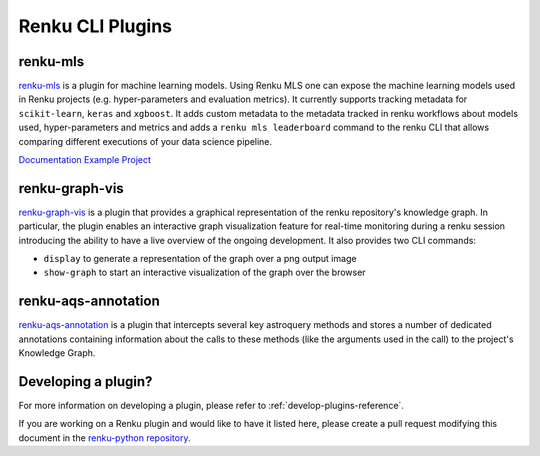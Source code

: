 ..
    Copyright 2017-2023 - Swiss Data Science Center (SDSC)
    A partnership between École Polytechnique Fédérale de Lausanne (EPFL) and
    Eidgenössische Technische Hochschule Zürich (ETHZ).

    Licensed under the Apache License, Version 2.0 (the "License");
    you may not use this file except in compliance with the License.
    You may obtain a copy of the License at

        http://www.apache.org/licenses/LICENSE-2.0

    Unless required by applicable law or agreed to in writing, software
    distributed under the License is distributed on an "AS IS" BASIS,
    WITHOUT WARRANTIES OR CONDITIONS OF ANY KIND, either express or implied.
    See the License for the specific language governing permissions and
    limitations under the License.

Renku CLI Plugins
=================

renku-mls
---------

`renku-mls <https://pypi.org/project/renku-mls/>`_ is a plugin for machine
learning models. Using Renku MLS one can expose the machine learning models
used in Renku projects (e.g. hyper-parameters and evaluation metrics).
It currently supports tracking metadata for ``scikit-learn``, ``keras`` and
``xgboost``. It adds custom metadata to the metadata tracked in renku workflows
about models used, hyper-parameters and metrics and adds a ``renku mls leaderboard``
command to the renku CLI that allows comparing different executions of your
data science pipeline.

`Documentation <https://github.com/ratschlab/renku-mls/blob/master/docs/gettingstarted.rst>`_
`Example Project <https://renkulab.io/projects/learn-renku/plugins/renku-mls-plugin>`_

renku-graph-vis
---------

`renku-graph-vis <https://github.com/oda-hub/renku-graph-vis/>`_ is a plugin that
provides a graphical representation of the renku repository's knowledge graph. 
In particular, the plugin enables an interactive graph visualization feature 
for real-time monitoring during a renku session introducing the ability to have 
a live overview of the ongoing development. It also provides two CLI commands:

* ``display`` to generate a representation of the graph over a png output image
* ``show-graph`` to start an interactive visualization of the graph over the browser

renku-aqs-annotation
---------

`renku-aqs-annotation <https://github.com/oda-hub/renku-aqs-annotation/>`_ is a plugin that
intercepts several key astroquery methods and stores a number of dedicated annotations 
containing information about the calls to these methods (like the arguments used in the call) 
to the project's Knowledge Graph. 

Developing a plugin?
--------------------

For more information on developing a plugin, please refer to :ref:`develop-plugins-reference`.

If you are working on a Renku plugin and would like to have it listed here,
please create a pull request modifying this document in the
`renku-python repository <https://github.com/SwissDataScienceCenter/renku-python>`_.
